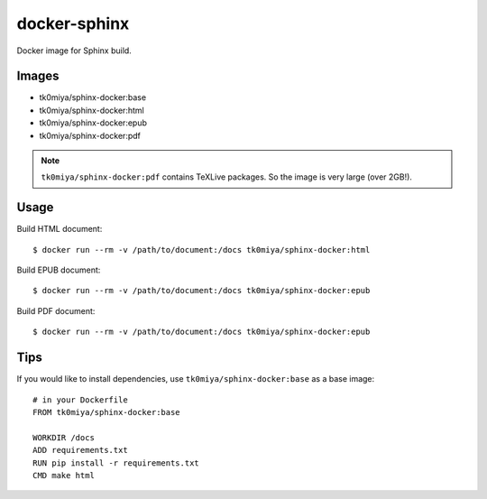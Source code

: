 docker-sphinx
=============

Docker image for Sphinx build.

Images
------

* tk0miya/sphinx-docker:base
* tk0miya/sphinx-docker:html
* tk0miya/sphinx-docker:epub
* tk0miya/sphinx-docker:pdf

.. note:: ``tk0miya/sphinx-docker:pdf`` contains TeXLive packages. So the image is very large (over 2GB!).

Usage
-----

Build HTML document::

  $ docker run --rm -v /path/to/document:/docs tk0miya/sphinx-docker:html

Build EPUB document::

  $ docker run --rm -v /path/to/document:/docs tk0miya/sphinx-docker:epub

Build PDF document::

  $ docker run --rm -v /path/to/document:/docs tk0miya/sphinx-docker:epub

Tips
----

If you would like to install dependencies, use ``tk0miya/sphinx-docker:base`` as a base image::

  # in your Dockerfile
  FROM tk0miya/sphinx-docker:base

  WORKDIR /docs
  ADD requirements.txt
  RUN pip install -r requirements.txt
  CMD make html
